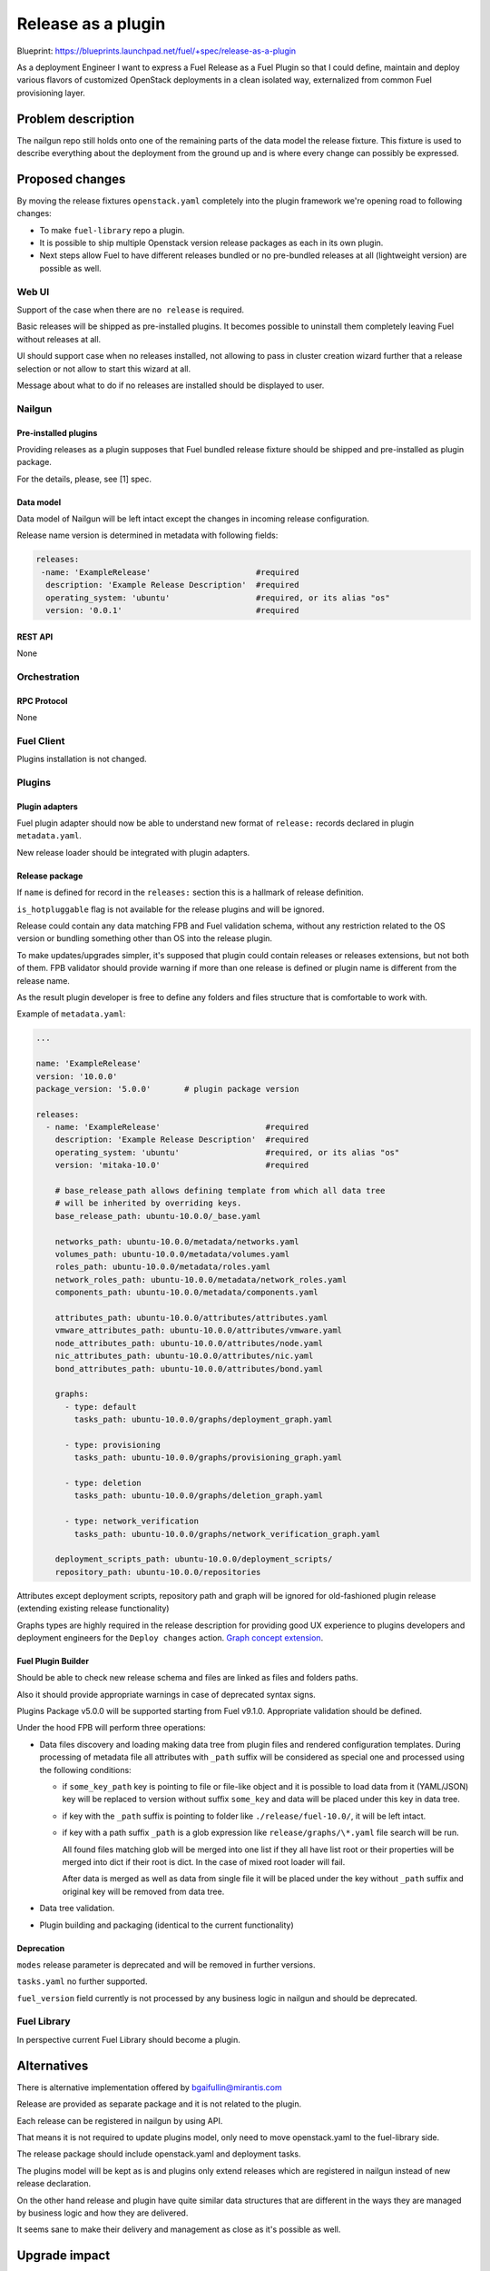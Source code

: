 ..
 This work is licensed under a Creative Commons Attribution 3.0 Unported
 License.

 http://creativecommons.org/licenses/by/3.0/legalcode

===================
Release as a plugin
===================

Blueprint: https://blueprints.launchpad.net/fuel/+spec/release-as-a-plugin

As a deployment Engineer I want to express a Fuel Release as a Fuel Plugin so
that I could define, maintain and deploy various flavors of customized
OpenStack deployments in a clean isolated way, externalized from common
Fuel provisioning layer.

-------------------
Problem description
-------------------

The nailgun repo still holds onto one of the remaining parts of the data model
the release fixture. This fixture is used to describe everything about the
deployment from the ground up and is where every change can possibly be
expressed.

----------------
Proposed changes
----------------

By moving the release fixtures ``openstack.yaml`` completely into the plugin
framework we're opening road to following changes:

* To make ``fuel-library`` repo a plugin.
* It is possible to ship multiple Openstack version release packages as
  each in its own plugin.
* Next steps allow Fuel to have different releases bundled or no pre-bundled
  releases at all (lightweight version) are possible as well.


Web UI
======

Support of the case when there are ``no release`` is required.

Basic releases will be shipped as pre-installed plugins. It becomes possible to
uninstall them completely leaving Fuel without releases at all.

UI should support case when no releases installed, not allowing to pass in
cluster creation wizard further that a release selection or not allow to start
this wizard at all.

Message about what to do if no releases are installed should be displayed to
user.


Nailgun
=======

Pre-installed plugins
---------------------

Providing releases as a plugin supposes that Fuel bundled release fixture
should be shipped and pre-installed as plugin package.

For the details, please, see [1] spec.


Data model
----------

Data model of Nailgun will be left intact except the changes in incoming
release configuration.

Release name version is determined in metadata with following fields:

.. code-block:: yaml

  releases:
   -name: 'ExampleRelease'                      #required
    description: 'Example Release Description'  #required
    operating_system: 'ubuntu'                  #required, or its alias "os"
    version: '0.0.1'                            #required


REST API
--------

None


Orchestration
=============


RPC Protocol
------------

None


Fuel Client
===========

Plugins installation is not changed.


Plugins
=======

Plugin adapters
---------------

Fuel plugin adapter should now be able to understand new format of ``release:``
records declared in plugin ``metadata.yaml``.

New release loader should be integrated with plugin adapters.

Release package
---------------

If ``name`` is defined for record in the ``releases:`` section this is
a hallmark of release definition.

``is_hotpluggable`` flag is not available for the release plugins and will
be ignored.

Release could contain any data matching FPB and Fuel validation schema, without
any restriction related to the OS version or bundling something other than OS
into the release plugin.

To make updates/upgrades simpler, it's supposed that plugin could contain
releases or releases extensions, but not both of them. FPB validator should
provide warning if more than one release is defined or plugin name is different
from the release name.

As the result plugin developer is free to define any folders and files structure that is
comfortable to work with.

Example of ``metadata.yaml``:

.. code-block:: yaml

  ...

  name: 'ExampleRelease'
  version: '10.0.0'
  package_version: '5.0.0'       # plugin package version

  releases:
    - name: 'ExampleRelease'                      #required
      description: 'Example Release Description'  #required
      operating_system: 'ubuntu'                  #required, or its alias "os"
      version: 'mitaka-10.0'                      #required

      # base_release_path allows defining template from which all data tree
      # will be inherited by overriding keys.
      base_release_path: ubuntu-10.0.0/_base.yaml

      networks_path: ubuntu-10.0.0/metadata/networks.yaml
      volumes_path: ubuntu-10.0.0/metadata/volumes.yaml
      roles_path: ubuntu-10.0.0/metadata/roles.yaml
      network_roles_path: ubuntu-10.0.0/metadata/network_roles.yaml
      components_path: ubuntu-10.0.0/metadata/components.yaml

      attributes_path: ubuntu-10.0.0/attributes/attributes.yaml
      vmware_attributes_path: ubuntu-10.0.0/attributes/vmware.yaml
      node_attributes_path: ubuntu-10.0.0/attributes/node.yaml
      nic_attributes_path: ubuntu-10.0.0/attributes/nic.yaml
      bond_attributes_path: ubuntu-10.0.0/attributes/bond.yaml

      graphs:
        - type: default
          tasks_path: ubuntu-10.0.0/graphs/deployment_graph.yaml

        - type: provisioning
          tasks_path: ubuntu-10.0.0/graphs/provisioning_graph.yaml

        - type: deletion
          tasks_path: ubuntu-10.0.0/graphs/deletion_graph.yaml

        - type: network_verification
          tasks_path: ubuntu-10.0.0/graphs/network_verification_graph.yaml

      deployment_scripts_path: ubuntu-10.0.0/deployment_scripts/
      repository_path: ubuntu-10.0.0/repositories


Attributes except deployment scripts, repository path and graph will be
ignored for old-fashioned plugin release (extending existing release
functionality)



Graphs types are highly required in the release description for providing
good UX experience to plugins developers and deployment engineers for the
``Deploy changes`` action.
`Graph concept extension <https://review.openstack.org/#/c/343256/>`_.

Fuel Plugin Builder
-------------------

Should be able to check new release schema and files are linked as files and
folders paths.

Also it should provide appropriate warnings in case of deprecated syntax signs.

Plugins Package v5.0.0 will be supported starting from Fuel v9.1.0.
Appropriate validation should be defined.


Under the hood FPB will perform three operations:

* Data files discovery and loading making data tree from plugin files and
  rendered configuration templates.
  During processing of metadata file all attributes with ``_path`` suffix will
  be considered as special one and processed using the following conditions:

  * if ``some_key_path`` key is pointing to file or file-like object and it is
    possible to load data from it (YAML/JSON) key will be replaced to version
    without suffix ``some_key`` and data will be placed under this key in data
    tree.

  * if key with the ``_path`` suffix is pointing to folder like
    ``./release/fuel-10.0/``, it will be left intact.

  * if key with a path suffix ``_path`` is a glob expression like
    ``release/graphs/\*.yaml`` file search will be run.

    All found files matching glob will be merged
    into one list if they all have list root or
    their properties will be merged into dict if their root is dict.
    In the case of mixed root loader will fail.

    After data is merged as well as data from single file it will be placed
    under the key without ``_path`` suffix and original key will be removed
    from data tree.

* Data tree validation.

* Plugin building and packaging (identical to the current functionality)


Deprecation
-----------

``modes`` release parameter is deprecated and will be removed in further versions.

``tasks.yaml`` no further supported.

``fuel_version`` field currently is not processed by any business logic in
nailgun and should be deprecated.


Fuel Library
============

In perspective current Fuel Library should become a plugin.


------------
Alternatives
------------

There is alternative implementation offered by bgaifullin@mirantis.com

Release are provided as separate package and it is not related to the plugin.

Each release can be registered in nailgun by using API.

That means it is not required to update plugins model, only need to move
openstack.yaml to the fuel-library side.

The release package should include openstack.yaml and deployment tasks.

The plugins model will be kept as is and plugins only extend releases which are
registered in nailgun instead of new release declaration.


On the other hand release and plugin have quite similar data structures that
are different in the ways they are managed by business logic and how they are delivered.

It seems sane to make their delivery and management as close as it's possible
as well.

--------------
Upgrade impact
--------------

It will be possible to ship release upgrades as a plugin.


---------------
Security impact
---------------

None


--------------------
Notifications impact
--------------------

Fuel Plugin Builder
===================

Fuel Plugin Builder validator should be able to validate new releases parameter
structure.


---------------
End user impact
---------------

None


------------------
Performance impact
------------------

None


-----------------
Deployment impact
-----------------

None


----------------
Developer impact
----------------

This feature highly affects Fuel plugins and library developers.


---------------------
Infrastructure impact
---------------------

None

--------------------
Documentation impact
--------------------

Add documentation about fuel plugins format.


--------------
Implementation
--------------

Assignee(s)
===========

Primary assignee:
  ikutukov@mirantis.com

Other contributors:


Mandatory design review:
  bgaifulin@mirantis.com
  ikalnitsky@mirantis.com


Work Items
==========

* Bump plugins version to v5.0.0

* Add to ongiong Fuel release support of new manifest version.

* Add new manifest version support to ongoing FPB release.


Dependencies
============

None


-----------
Testing, QA
-----------

* Manual testing

* Automated testing with fuel library as the release.


Acceptance criteria
===================

* It is possible to deploy configuration with specific set of plugins and
  packages.
* It is possible to perform only discovering/provision and manage
  HostOS + underlay storage and networking.
* Vanilla Fuel 9.1 installation is possible without any release plugins, but
  cluster creation is blocked with the UI notice, explaining situation.


----------
References
----------

[1] - https://blueprints.launchpad.net/fuel/+spec/release-description-in-fuel-library
